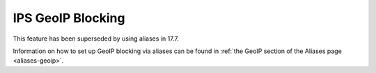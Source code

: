 ==================
IPS GeoIP Blocking
==================

This feature has been superseded by using aliases in 17.7.

Information on how to set up GeoIP blocking via aliases can be found in :ref:`the GeoIP section of the Aliases page <aliases-geoip>`.